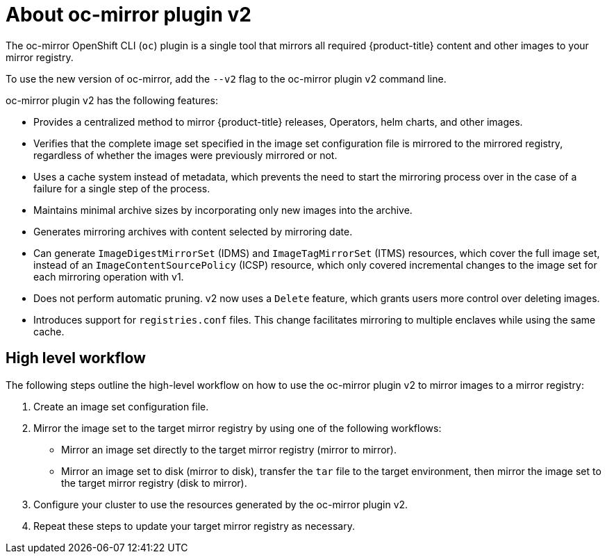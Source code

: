 // Module included in the following assemblies:
//
// * installing/disconnected_install/about-installing-oc-mirror-v2.adoc
// * updating/updating_a_cluster/updating_disconnected_cluster/mirroring-image-repository.adoc

:_mod-docs-content-type: CONCEPT
[id="installation-oc-mirror-v2-about_{context}"]
= About oc-mirror plugin v2

The oc-mirror OpenShift CLI (`oc`) plugin is a single tool that mirrors all required {product-title} content and other images to your mirror registry.

To use the new version of oc-mirror, add the `--v2` flag to the oc-mirror plugin v2 command line.

oc-mirror plugin v2 has the following features:

* Provides a centralized method to mirror {product-title} releases, Operators, helm charts, and other images.


* Verifies that the complete image set specified in the image set configuration file is mirrored to the mirrored registry, regardless of whether the images were previously mirrored or not.

* Uses a cache system instead of metadata, which prevents the need to start the mirroring process over in the case of a failure for a single step of the process.
// Does the cache about refer to the cache of files mentioned in Luigi's demo of the delete feature, where he says that the plugin uses a local cache to cache images in case of a failure? If so, I can expand this bullet point to explicitly talk about how the cache keeps images around in case of failure, preventing the need to start over.

* Maintains minimal archive sizes by incorporating only new images into the archive.

* Generates mirroring archives with content selected by mirroring date.

* Can generate `ImageDigestMirrorSet` (IDMS) and `ImageTagMirrorSet` (ITMS) resources, which cover the full image set, instead of an `ImageContentSourcePolicy` (ICSP) resource, which only covered incremental changes to the image set for each mirroring operation with v1.

* Does not perform automatic pruning. v2 now uses a `Delete` feature, which grants users more control over deleting images.

* Introduces support for `registries.conf` files. This change facilitates mirroring to multiple enclaves while using the same cache.

[id="oc-mirror-v2-workflow_{context}"]
== High level workflow

The following steps outline the high-level workflow on how to use the oc-mirror plugin v2 to mirror images to a mirror registry:

. Create an image set configuration file.

. Mirror the image set to the target mirror registry by using one of the following workflows:

* Mirror an image set directly to the target mirror registry (mirror to mirror).

* Mirror an image set to disk (mirror to disk), transfer the `tar` file to the target environment, then mirror the image set to the target mirror registry (disk to mirror).

. Configure your cluster to use the resources generated by the oc-mirror plugin v2.

. Repeat these steps to update your target mirror registry as necessary.
